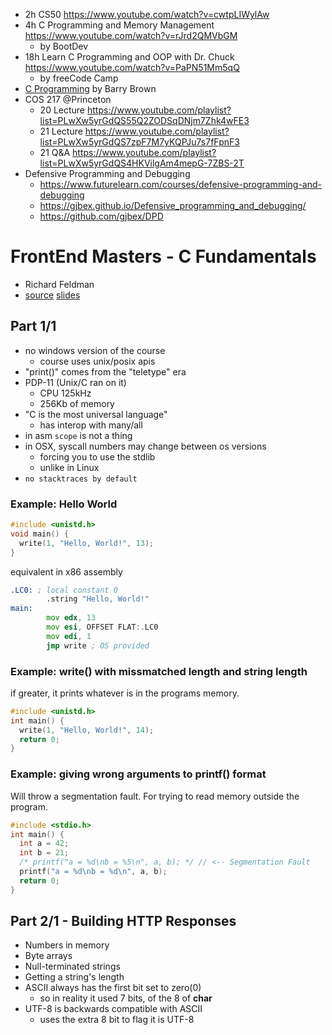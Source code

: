 - 2h CS50 https://www.youtube.com/watch?v=cwtpLIWylAw
- 4h C Programming and Memory Management https://www.youtube.com/watch?v=rJrd2QMVbGM
  - by BootDev
- 18h Learn C Programming and OOP with Dr. Chuck https://www.youtube.com/watch?v=PaPN51Mm5qQ
  - by freeCode Camp
- [[https://www.youtube.com/playlist?list=PLnpfWqvEvRCchcCM-373x2630drhtdWEw][C Programming]] by Barry Brown
- COS 217 @Princeton
  - 20 Lecture https://www.youtube.com/playlist?list=PLwXw5yrGdQS55Q2ZODSqDNjm7Zhk4wFE3
  - 21 Lecture https://www.youtube.com/playlist?list=PLwXw5yrGdQS7zpF7M7yKQPJu7s7fFpnF3
  - 21 Q&A https://www.youtube.com/playlist?list=PLwXw5yrGdQS4HKVilgAm4mepG-7ZBS-2T
- Defensive Programming and Debugging
  - https://www.futurelearn.com/courses/defensive-programming-and-debugging
  - https://gjbex.github.io/Defensive_programming_and_debugging/
  - https://github.com/gjbex/DPD

* FrontEnd Masters - C Fundamentals

- Richard Feldman
- [[https://github.com/rtfeldman/c-workshop-v1][source]] [[https://docs.google.com/presentation/d/1CGtDVSazrJHI52OnwwJXgogQEHs63lrasfQWJvmcYM0/edit?usp=sharing][slides]]

** Part 1/1

- no windows version of the course
  - course uses unix/posix apis
- "print()" comes from the "teletype" era
- PDP-11 (Unix/C ran on it)
  - CPU 125kHz
  - 256Kb of memory
- "C is the most universal language"
  - has interop with many/all
- in asm ~scope~ is not a thing
- in OSX, syscall numbers may change between os versions
  - forcing you to use the stdlib
  - unlike in Linux
- =no stacktraces by default=

*** Example: Hello World

#+begin_src c
  #include <unistd.h>
  void main() {
    write(1, "Hello, World!", 13);
  }
#+end_src

#+CAPTION: equivalent in x86 assembly
#+begin_src asm
  .LC0: ; local constant 0
          .string "Hello, World!"
  main:
          mov edx, 13
          mov esi, OFFSET FLAT:.LC0
          mov edi, 1
          jmp write ; OS provided
#+end_src

*** Example: write() with missmatched length and string length

#+CAPTION: if greater, it prints whatever is in the programs memory.
#+begin_src C :results value drawer both
  #include <unistd.h>
  int main() {
    write(1, "Hello, World!", 14);
    return 0;
  }
#+end_src

#+RESULTS:
:results:
Hello, World!^@
:end:

*** Example: giving wrong arguments to printf() format

Will throw a segmentation fault. For trying to read memory outside the program.

#+begin_src C :results drawer both
  #include <stdio.h>
  int main() {
    int a = 42;
    int b = 21;
    /* printf("a = %d\nb = %5\n", a, b); */ // <-- Segmentation Fault
    printf("a = %d\nb = %d\n", a, b);
    return 0;
  }
#+end_src

#+RESULTS:
:results:
a = 42
b = 21
:end:


** Part 2/1 - Building HTTP Responses

- Numbers in memory
- Byte arrays
- Null-terminated strings
- Getting a string's length
- ASCII always has the first bit set to zero(0)
  - so in reality it used 7 bits, of the 8 of *char*
- UTF-8 is backwards compatible with ASCII
  - uses the extra 8 bit to flag it is UTF-8

#+begin_src C

#+end_src
